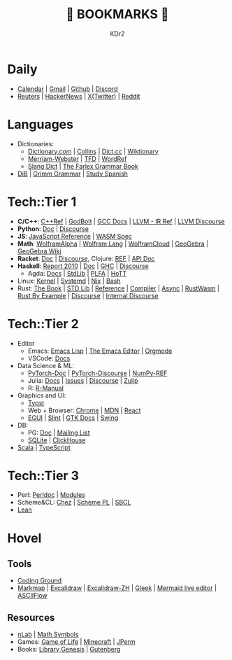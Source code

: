 # -*- mode: org; mode: auto-fill; -*-
#+TITLE: 💙 BOOKMARKS 💙
#+AUTHOR: KDr2

#+OPTIONS: num:nil
#+BEGIN: inc-file :file "common.inc.org"
#+END:
#+CALL: dynamic-header() :results raw
#+CALL: meta-keywords(kws='("KDr2" "Bookmarks")) :results raw

* Daily
- [[https://calendar.google.com/][Calendar]] | [[https://gmail.com][Gmail]] | [[https://github.com][Github]] | [[https://discord.com/app][Discord]]
- [[https://www.reuters.com/][Reuters]] | [[https://news.ycombinator.com/][HackerNews]] | [[https://twitter.com][X(Twitter)]] | [[https://www.reddit.com/][Reddit]]
* Languages
- Dictionaries:
  - [[https://www.dictionary.com/][Dictionary.com]] | [[https://www.collinsdictionary.com/][Collins]] | [[https://www.dict.cc/][Dict.cc]] | [[https://en.wiktionary.org/][Wiktionary]]
  - [[https://www.merriam-webster.com/][Merriam-Webster]] | [[https://www.thefreedictionary.com/][TFD]] | [[https://www.wordreference.com/][WordRef]]
  - [[https://greensdictofslang.com/][Slang Dict]] | [[https://www.thefreedictionary.com/The-Farlex-Grammar-Book.htm][The Farlex Grammar Book]]
- [[https://coerll.utexas.edu/dib/][DiB]] | [[https://coerll.utexas.edu/gg/][Grimm Grammar]] | [[https://studyspanish.com/][Study Spanish]]
* Tech::Tier 1
- *C/C++*:
  [[https://en.cppreference.com/w/][C++Ref]] |
  [[https://godbolt.org/][GodBolt]] | [[https://gcc.gnu.org/onlinedocs/][GCC Docs]] |
  [[https://llvm.org/docs/LangRef.html][LLVM - IR Ref]] | [[https://llvm.discourse.group/][LLVM Discourse]]
- *Python*: [[https://docs.python.org/3/][Doc]] | [[https://discuss.python.org/][Discourse]]
- *JS*: [[https://developer.mozilla.org/en-US/docs/Web/JavaScript/Reference][JavaScript Reference]] | [[https://webassembly.org/specs/][WASM Spec]]
- *Math*: [[https://www.wolframalpha.com/][WolframAlpha]] | [[https://reference.wolfram.com/language/][Wolfram Lang]] | [[https://www.wolframcloud.com/][WolframCloud]] | [[https://www.geogebra.org/][GeoGebra]] | [[https://wiki.geogebra.org/][GeoGebra Wiki]]
- *Racket*: [[https://docs.racket-lang.org/][Doc]] | [[https://racket.discourse.group/][Discourse]], Clojure: [[https://clojure.org/reference/documentation][REF]] | [[https://clojure.github.io/clojure/index.html][API Doc]]
- *Haskell*:
  [[https://www.haskell.org/onlinereport/haskell2010/][Report 2010]] | [[https://www.haskell.org/documentation/][Doc]] | [[https://downloads.haskell.org/ghc/latest/docs/users_guide/][GHC]] | [[https://discourse.haskell.org/][Discourse]]
  - Agda: [[https://agda.readthedocs.io/][Docs]] | [[https://agda.github.io/agda-stdlib/][StdLib]] | [[https://plfa.github.io/][PLFA]] | [[https://homotopytypetheory.org/][HoTT]]
- Linux: [[https://docs.kernel.org/][Kernel]] | [[https://systemd.io/][Systemd]] | [[https://github.com/NixOS/nixpkgs][Nix]] | [[https://www.gnu.org/software/bash/manual/bash.html][Bash]]
- Rust: [[https://doc.rust-lang.org/book/][The Book]] | [[https://doc.rust-lang.org/std/index.html][STD Lib]] | [[https://doc.rust-lang.org/reference/introduction.html][Reference]] | [[https://rustc-dev-guide.rust-lang.org/][Compiler]] | [[https://rust-lang.github.io/async-book][Async]] | [[https://rustwasm.github.io/docs/book/][RustWasm]] |
  [[https://doc.rust-lang.org/rust-by-example/index.html][Rust By Example]] | [[https://users.rust-lang.org/][Discourse]] | [[https://internals.rust-lang.org/][Internal Discourse]]
* Tech::Tier 2
- Editor
  - Emacs: [[https://www.gnu.org/software/emacs/manual/html_node/elisp/][Emacs Lisp]] | [[https://www.gnu.org/software/emacs/manual/html_node/emacs/index.html][The Emacs Editor]] | [[https://orgmode.org/manual/index.html][Orgmode]]
  - VSCode: [[https://code.visualstudio.com/docs][Docs]]
- Data Science & ML:
  - [[https://pytorch.org/docs/stable/index.html][PyTorch-Doc]] | [[https://discuss.pytorch.org/][PyTorch-Discourse]] | [[https://numpy.org/doc/stable/reference/index.html][NumPy-REF]]
  - Julia: [[https://docs.julialang.org/][Docs]] | [[https://github.com/JuliaLang/julia/issues][Issues]] | [[https://discourse.julialang.org/][Discourse]] | [[https://julialang.zulipchat.com/][Zulip]]
  - R: [[https://cran.r-project.org/manuals.html][R-Manual]]
- Graphics and UI:
  - [[https://typst.app/docs/][Typst]]
  - Web + Browser: [[https://developer.chrome.com/][Chrome]] | [[https://developer.mozilla.org/en-US/][MDN]] | [[https://reactjs.org/docs/getting-started.html][React]]
  - [[https://egui.rs/][EGUI]] | [[https://slint-ui.com/][Slint]] | [[https://www.gtk.org/docs/][GTK Docs]] | [[https://docs.oracle.com/javase/8/docs/api/javax/swing/package-summary.html][Swing]]
- DB:
  - PG: [[https://www.postgresql.org/docs/current/index.html][Doc]] | [[https://www.postgresql.org/list/group/1/][Mailing List]]
  - [[https://www.sqlite.org/docs.html][SQLite]] | [[https://clickhouse.tech/docs/en/][ClickHouse]]
- [[https://docs.scala-lang.org/][Scala]] | [[https://www.typescriptlang.org/docs/][TypeScript]]
* Tech::Tier 3
- Perl: [[https://perldoc.perl.org/perl][Perldoc]] | [[https://perldoc.perl.org/modules][Modules]]
- Scheme&CL: [[http://cisco.github.io/ChezScheme][Chez]] | [[https://www.scheme.com/tspl4/][Scheme PL]] | [[http://sbcl.org/manual/index.html][SBCL]]
- [[https://lean-lang.org/][Lean]]
* Hovel
** Tools
- [[https://www.tutorialspoint.com/codingground.htm][Coding Ground]]
- [[https://markmap.js.org/][Markmap]] | [[https://excalidraw.com/][Excalidraw]] | [[https://draw.moyu.io/][Excalidraw-ZH]] | [[https://www.gleek.io/][Gleek]] | [[https://mermaid-js.github.io/mermaid-live-editor/][Mermaid live editor]] | [[https://asciiflow.com/][ASCIIFlow]]
** Resources
- [[https://ncatlab.org/nlab/show/HomePage][nLab]] | [[https://docs.oracle.com/javase/8/docs/api/javax/swing/package-summary.html][Math Symbols]]
- Games: [[https://playgameoflife.com/][Game of Life]] | [[https://minecraft.fandom.com/wiki/Minecraft_Wiki][Minecraft]] | [[https://jperm.net/][JPerm]]
- Books: [[https://www.libgen.is/][Library Genesis]] | [[https://www.gutenberg.org/][Gutenberg]]

